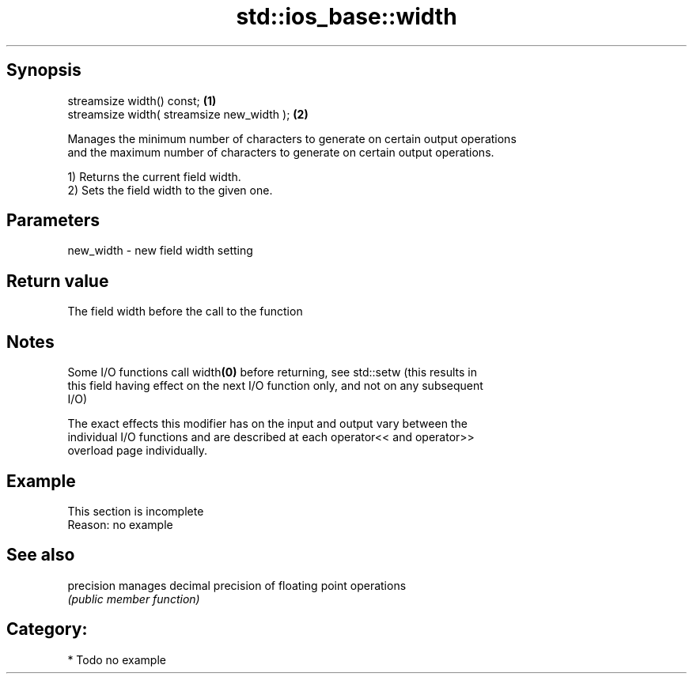 .TH std::ios_base::width 3 "Sep  4 2015" "2.0 | http://cppreference.com" "C++ Standard Libary"
.SH Synopsis
   streamsize width() const;                 \fB(1)\fP
   streamsize width( streamsize new_width ); \fB(2)\fP

   Manages the minimum number of characters to generate on certain output operations
   and the maximum number of characters to generate on certain output operations.

   1) Returns the current field width.
   2) Sets the field width to the given one.

.SH Parameters

   new_width - new field width setting

.SH Return value

   The field width before the call to the function

.SH Notes

   Some I/O functions call width\fB(0)\fP before returning, see std::setw (this results in
   this field having effect on the next I/O function only, and not on any subsequent
   I/O)

   The exact effects this modifier has on the input and output vary between the
   individual I/O functions and are described at each operator<< and operator>>
   overload page individually.

.SH Example

    This section is incomplete
    Reason: no example

.SH See also

   precision manages decimal precision of floating point operations
             \fI(public member function)\fP

.SH Category:

     * Todo no example
